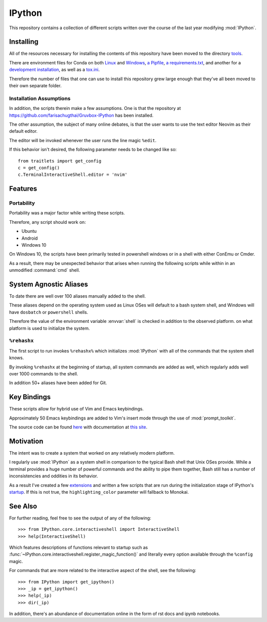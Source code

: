 ============
IPython
============

This repository contains a collection of different scripts written over the
course of the last year modifying :mod:`IPython`.

Installing
===========

All of the resources necessary for installing the contents of this repository
have been moved to the directory `tools <tools>`_.

There are environment files for Conda on both `Linux
<tools/environment_linux.txt>`_ and `Windows <tools/environment_windows.yml>`_,
`a Pipfile <tools/Pipfile>`_, `a requirements.txt <tools/requirements.txt>`_,
and another for a `development installation <tools/requirements_dev.txt>`_,
as well as a `tox.ini <tools/tox.ini>`_.

Therefore the number of files that one can use to install this repository grew
large enough that they've all been moved to their own separate folder.

Installation Assumptions
------------------------

In addition, the scripts therein make a few assumptions. One is that
the repository at `<https://github.com/farisachugthai/Gruvbox-IPython>`_
has been installed.


The other assumption, the subject of many online debates, is that the user
wants to use the text editor Neovim as their default editor.

The editor will be invoked whenever the user runs the line magic ``%edit``.

If this behavior isn't desired, the following parameter needs to be
changed like so::

   from traitlets import get_config
   c = get_config()
   c.TerminalInteractiveShell.editor = 'nvim'

Features
==========

Portability
------------

Portability was a major factor while writing these scripts.

Therefore, any script should work on:

- Ubuntu
- Android
- Windows 10

On Windows 10, the scripts have been primarily tested in powershell
windows or in a shell with either ConEmu or Cmder.

As a result, there may be unexpected behavior that arises when running the
following scripts while within in an unmodified :command:`cmd` shell.

System Agnostic Aliases
========================

To date there are well over 100 aliases manually added to the shell.

These aliases depend on the operating system used as Linux OSes will default
to a bash system shell, and Windows will have ``dosbatch`` or ``powershell``
shells.

Therefore the value of the environment variable :envvar:`shell` is checked
in addition to the observed platform.
on what platform is used to initialize the system.

``%rehashx``
-------------

The first script to run invokes ``%rehashx%`` which initializes
:mod:`IPython` with all of the commands that the system shell knows.

By invoking ``%rehashx`` at the beginning of startup, all system commands
are added as well, which regularly adds well over 1000 commands to the shell.

In addition 50+ aliases have been added for Git.

Key Bindings
============

These scripts allow for hybrid use of Vim and Emacs keybindings.

Approximately 50 Emacs keybindings are added to Vim's insert mode through
the use of :mod:`prompt_toolkit`.

The source code can be found `here`_ with documentation at `this site`_.

.. _here: profile_default/startup/32_vi_modes.py
.. _this site: https://farisachugthai.github.io/dynamic_ipython/profile_default.html#module-profile_default.startup.32_vi_mode

Motivation
===========

The intent was to create a system that worked on any relatively modern platform.

I regularly use :mod:`IPython` as a system shell in comparison to the
typical Bash shell that Unix OSes provide. While a terminal provides a
huge number of powerful commands and the ability to pipe them together,
Bash still has a number of inconsistencies and oddities in its behavior.

As a result I've created a few `extensions <extensions/README.rst>`_ and
written a few scripts that are run during the initialization stage of
IPython's `startup <profile_default/startup/README.rst>`_.
If this is not true, the ``highlighting_color`` parameter will fallback
to Monokai.

See Also
==========

For further reading, feel free to see the output of any of the following::

   >>> from IPython.core.interactiveshell import InteractiveShell
   >>> help(InteractiveShell)

Which features descriptions of functions relevant to startup such as
:func:`~IPython.core.interactiveshell.register_magic_function()` and literally
every option available through the ``%config`` magic.

For commands that are more related to the interactive aspect of the shell,
see the following::

   >>> from IPython import get_ipython()
   >>> _ip = get_ipython()
   >>> help(_ip)
   >>> dir(_ip)

In addition, there's an abundance of documentation online in the
form of rst docs and ipynb notebooks.
